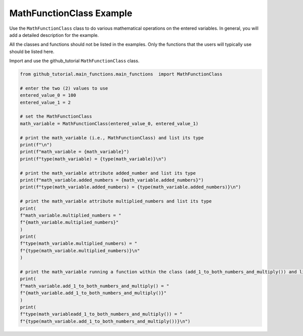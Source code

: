 MathFunctionClass Example
=========================

Use the ``MathFunctionClass`` class to do various mathematical operations on the 
entered variables. In general, you will add a detailed description for 
the example. 

All the classes and functions should not be listed in the examples. 
Only the functions that the users will typically use should be listed here. 

Import and use the github_tutorial ``MathFunctionClass`` class.  

.. code:: ipython3

    from github_tutorial.main_functions.main_functions  import MathFunctionClass 

    # enter the two (2) values to use
    entered_value_0 = 100
    entered_value_1 = 2

    # set the MathFunctionClass
    math_variable = MathFunctionClass(entered_value_0, entered_value_1)

    # print the math_variable (i.e., MathFunctionClass) and list its type
    print(f"\n")
    print(f"math_variable = {math_variable}")
    print(f"type(math_variable) = {type(math_variable)}\n")

    # print the math_variable attribute added_number and list its type
    print(f"math_variable.added_numbers = {math_variable.added_numbers}")
    print(f"type(math_variable.added_numbers) = {type(math_variable.added_numbers)}\n")

    # print the math_variable attribute multiplied_numbers and list its type
    print(
    f"math_variable.multiplied_numbers = "
    f"{math_variable.multiplied_numbers}"
    )
    print(
    f"type(math_variable.multiplied_numbers) = " 
    f"{type(math_variable.multiplied_numbers)}\n"
    )

    # print the math_variable running a function within the class (add_1_to_both_numbers_and_multiply()) and list its type
    print(
    f"math_variable.add_1_to_both_numbers_and_multiply() = "
    f"{math_variable.add_1_to_both_numbers_and_multiply()}"
    )
    print(
    f"type(math_variableadd_1_to_both_numbers_and_multiply()) = "
    f"{type(math_variable.add_1_to_both_numbers_and_multiply())}\n")